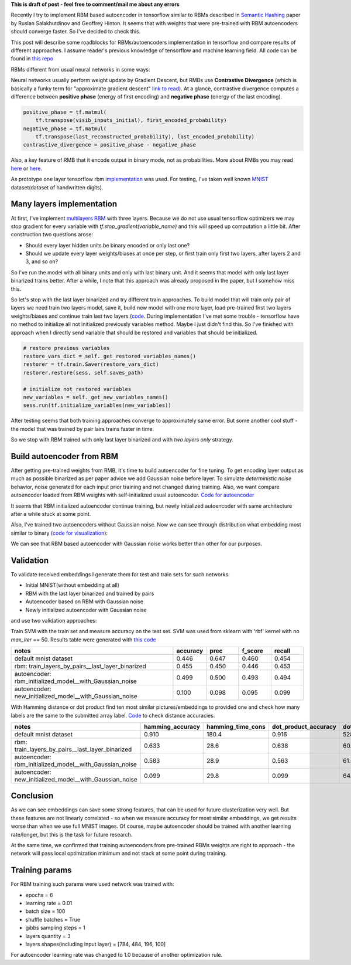 .. title: RBM based Autoencoders with tensorflow
.. slug: rbm-based-autoencoders-with-tensorflow
.. date: 2016-12-28 20:33:15 UTC
.. tags: 
.. category: 
.. link: 
.. description: 
.. type: text
.. author: Illarion Khlestov

**This is draft of post - feel free to comment/mail me about any errors**

Recently I try to implement RBM based autoencoder in tensorflow similar to RBMs described in `Semantic Hashing <http://www.cs.utoronto.ca/~rsalakhu/papers/semantic_final.pdf>`__ paper by Ruslan Salakhutdinov and Geoffrey Hinton. It seems that with weights that were pre-trained with RBM autoencoders should converge faster. So I've decided to check this.  

This post will describe some roadblocks for RBMs/autoencoders implementation in tensorflow and compare results of different approaches. I assume reader's previous knowledge of tensorflow and machine learning field. All code can be found in `this repo <https://github.com/ikhlestov/rbm_based_autoencoders_with_tensorflow>`__

RBMs different from usual neural networks in some ways:

Neural networks usually perform weight update by Gradient Descent, but RMBs use **Contrastive Divergence** (which is basically a funky term for "approximate gradient descent" `link to read <http://deeplearning.net/tutorial/rbm.html>`__). At a glance, contrastive divergence computes a difference between **positive phase** (energy of first encoding) and **negative phase** (energy of the last encoding).

.. code-block:: python

    positive_phase = tf.matmul(
        tf.transpose(visib_inputs_initial), first_encoded_probability)
    negative_phase = tf.matmul(
        tf.transpose(last_reconstructed_probability), last_encoded_probability)
    contrastive_divergence = positive_phase - negative_phase

Also, a key feature of RMB that it encode output in binary mode, not as probabilities. More about RMBs you may read `here <http://blog.echen.me/2011/07/18/introduction-to-restricted-boltzmann-machines/>`__ or `here <http://rocknrollnerd.github.io/ml/2015/07/18/general-boltzmann-machines.html>`__.

As prototype one layer tensorflow rbm `implementation <https://github.com/blackecho/Deep-Learning-TensorFlow/blob/master/yadlt/models/rbm_models/rbm.py>`__ was used. For testing, I've taken well known `MNIST <https://en.wikipedia.org/wiki/MNIST_database>`__ dataset(dataset of handwritten digits).

.. TEASER_END

Many layers implementation
==========================

At first, I've implement `multilayers RBM <https://github.com/ikhlestov/rbm_based_autoencoders_with_tensorflow/blob/master/rbm_all_layers_at_once.py>`__ with three layers. Because we do not use usual tensorflow optimizers we may stop gradient for every variable with `tf.stop_gradient(variable_name)` and this will speed up computation a little bit. After construction two questions arose:

- Should every layer hidden units be binary encoded or only last one?
- Should we update every layer weights/biases at once per step, or first train only first two layers, after layers 2 and 3, and so on?

So I've run the model with all binary units and only with last binary unit. And it seems that model with only last layer binarized trains better. After a while, I note that this approach was already proposed in the paper, but I somehow miss this.

.. thumbnail:: /images/rbm-based-autoencoders-with-tensorflow/01_layers_binarization.png

    Errors with respect to steps

So let's stop with the last layer binarized and try different train approaches. To build model that will train only pair of layers we need train two layers model, save it, build new model with one more layer, load pre-trained first two layers weights/biases and continue train last two layers (`code <https://github.com/ikhlestov/rbm_based_autoencoders_with_tensorflow/blob/master/rbm_train_by_pair_layers.py>`__. During implementation I've met some trouble - tensorflow have no method to initialize all not initialized previously variables method. Maybe I just didn't find this. So I've finished with approach when I directly send variable that should be restored and variables that should be initialized.

.. code-block:: python
    
    # restore previous variables
    restore_vars_dict = self._get_restored_variables_names()
    restorer = tf.train.Saver(restore_vars_dict)
    restorer.restore(sess, self.saves_path)

    # initialize not restored variables
    new_variables = self._get_new_variables_names()
    sess.run(tf.initialize_variables(new_variables))

After testing seems that both training approaches converge to approximately same error. But some another cool stuff - the model that was trained by pair lairs trains faster in time.

.. thumbnail:: /images/rbm-based-autoencoders-with-tensorflow/02_layers_training_error.png

    Errors with respect to steps

.. thumbnail:: /images/rbm-based-autoencoders-with-tensorflow/02_layers_training_relative.png

    Errors with respect to time consumption

So we stop with RBM trained with only last layer binarized and with *two layers only* strategy.

Build autoencoder from RBM
==========================

After getting pre-trained weights from RMB, it's time to build autoencoder for fine tuning. To get encoding layer output as much as possible binarized as per paper advice we add Gaussian noise before layer. To simulate *deterministic noise* behavior, noise generated for each input prior training and not changed during training. Also, we want compare autoencoder loaded from RBM weights with self-initialized usual autoencoder. `Code for autoencoder <https://github.com/ikhlestov/rbm_based_autoencoders_with_tensorflow/blob/master/autoencoder.py>`__

.. thumbnail:: /images/rbm-based-autoencoders-with-tensorflow/03_rbm_and_new_initialized_autoencoders.png

    RBM initialized autoencoder vs. newly initialized autoencoder

It seems that RBM initialized autoencoder continue training, but newly initialized autoencoder with same architecture after a while stuck at some point.

.. thumbnail:: /images/rbm-based-autoencoders-with-tensorflow/03_rbm_initialized_autoencoder.png
    
    Only RBM based autoencoder training process, for clarity

Also, I've trained two autoencoders without Gaussian noise. Now we can see through distribution what embedding most similar to binary (`code for visualization <https://github.com/ikhlestov/rbm_based_autoencoders_with_tensorflow/blob/master/results_validation/visualize_distribution.py>`__):

.. thumbnail:: /images/rbm-based-autoencoders-with-tensorflow/04_rbm_aec_embeddings_distribution.png

    Comparison of embeddings distributions

We can see that RBM based autoencoder with Gaussian noise works better than other for our purposes.

Validation
==========
To validate received embeddings I generate them for test and train sets for such networks:

- Initial MNIST(without embedding at all)
- RBM with the last layer binarized and trained by pairs
- Autoencoder based on RBM with Gaussian noise
- Newly initialized autoencoder with Gaussian noise

and use two validation approaches:

Train SVM with the train set and measure accuracy on the test set. SVM was used from sklearn with 'rbf' kernel with no `max_iter` == 50. Results table were generated with `this code <https://github.com/ikhlestov/rbm_based_autoencoders_with_tensorflow/blob/master/results_validation/svm_clusterization_test.py>`__

.. csv-table::
    :header: "notes", "accuracy", "prec", "f_score", "recall"
    :widths: 50, 10, 10, 10, 10
    
    "default mnist dataset", "0.446", "0.647", "0.460", "0.454"
    "rbm: train_layers_by_pairs__last_layer_binarized", "0.455", "0.450", "0.446", "0.453"
    "autoencoder: rbm_initialized_model__with_Gaussian_noise", "0.499", "0.500", "0.493", "0.494"
    "autoencoder: new_initialized_model__with_Gaussian_noise", "0.100", "0.098", "0.095", "0.099"

With Hamming distance or dot product find ten most similar pictures/embeddings to provided one and check how many labels are the same to the submitted array label. `Code <https://github.com/ikhlestov/rbm_based_autoencoders_with_tensorflow/blob/master/results_validation/found_similiar.py>`__ to check distance accuracies.

.. csv-table::
    :header: "notes", "hamming_accuracy", "hamming_time_cons", "dot_product_accuracy", "dot_product_time_cons"
    :widths: 50, 10, 10, 10, 10

    "default mnist dataset", "0.910", "180.4", "0.916", "528.8"
    "rbm: train_layers_by_pairs__last_layer_binarized", "0.633", "28.6", "0.638", "60.2"
    "autoencoder: rbm_initialized_model__with_Gaussian_noise", "0.583", "28.9", "0.563", "61.6"
    "autoencoder: new_initialized_model__with_Gaussian_noise", "0.099", "29.8", "0.099", "64.6"

Conclusion
==========
As we can see embeddings can save some strong features, that can be used for future clusterization very well. But these features are not linearly correlated - so when we measure accuracy for most similar embeddings, we get results worse than when we use full MNIST images. Of course, maybe autoencoder should be trained with another learning rate/longer, but this is the task for future research.

At the same time, we confirmed that training autoencoders from pre-trained RBMs weights are right to approach - the network will pass local optimization minimum and not stack at some point during training.

Training params
===============
For RBM training such params were used network was trained with:

- epochs = 6
- learning rate = 0.01
- batch size = 100
- shuffle batches = True
- gibbs sampling steps = 1
- layers quantity = 3
- layers shapes(including input layer) = [784, 484, 196, 100]

For autoencoder learning rate was changed to 1.0 because of another optimization rule.
